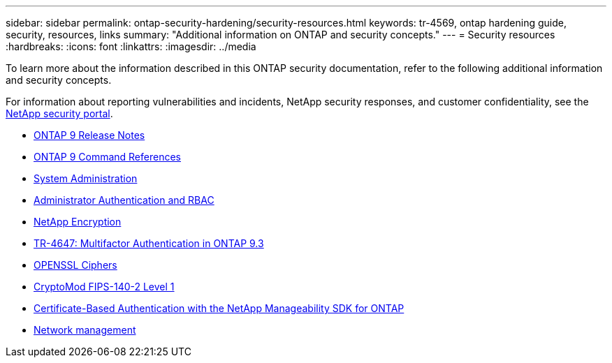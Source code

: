 ---
sidebar: sidebar
permalink: ontap-security-hardening/security-resources.html
keywords: tr-4569, ontap hardening guide, security, resources, links
summary: "Additional information on ONTAP and security concepts."
---
= Security resources
:hardbreaks:
:icons: font
:linkattrs:
:imagesdir: ../media

[.lead]

To learn more about the information described in this ONTAP security documentation, refer to the following additional information and security concepts.

For information about reporting vulnerabilities and incidents, NetApp security responses, and customer confidentiality, see the link:http://www.netapp.com/us/legal/security/contact/index.aspx[NetApp security portal^].

* link:../release-notes/index.html[ONTAP 9 Release Notes^]
* link:../concepts/manual-pages.html[ONTAP 9 Command References]
* link:../system-admin/index.html[System Administration]
* link:../authentication/workflow-concept.html[Administrator Authentication and RBAC]
* link:../security-encryption/index.html[NetApp Encryption]
* link:http://www.netapp.com/us/media/tr-4647.pdf[TR-4647: Multifactor Authentication in ONTAP 9.3^]
* https://www.openssl.org/docs/man1.0.2/man1/ciphers.html[OPENSSL Ciphers^]
* https://csrc.nist.gov/projects/cryptographic-module-validation-program/certificate/4144[CryptoMod FIPS-140-2 Level 1^]
* https://netapp.io/2016/11/08/certificate-based-authentication-netapp-manageability-sdk-ontap/[Certificate-Based Authentication with the NetApp Manageability SDK for ONTAP^]
* link:../network-management/index.html[Network management]

//6-24-24 ontapdoc-1938